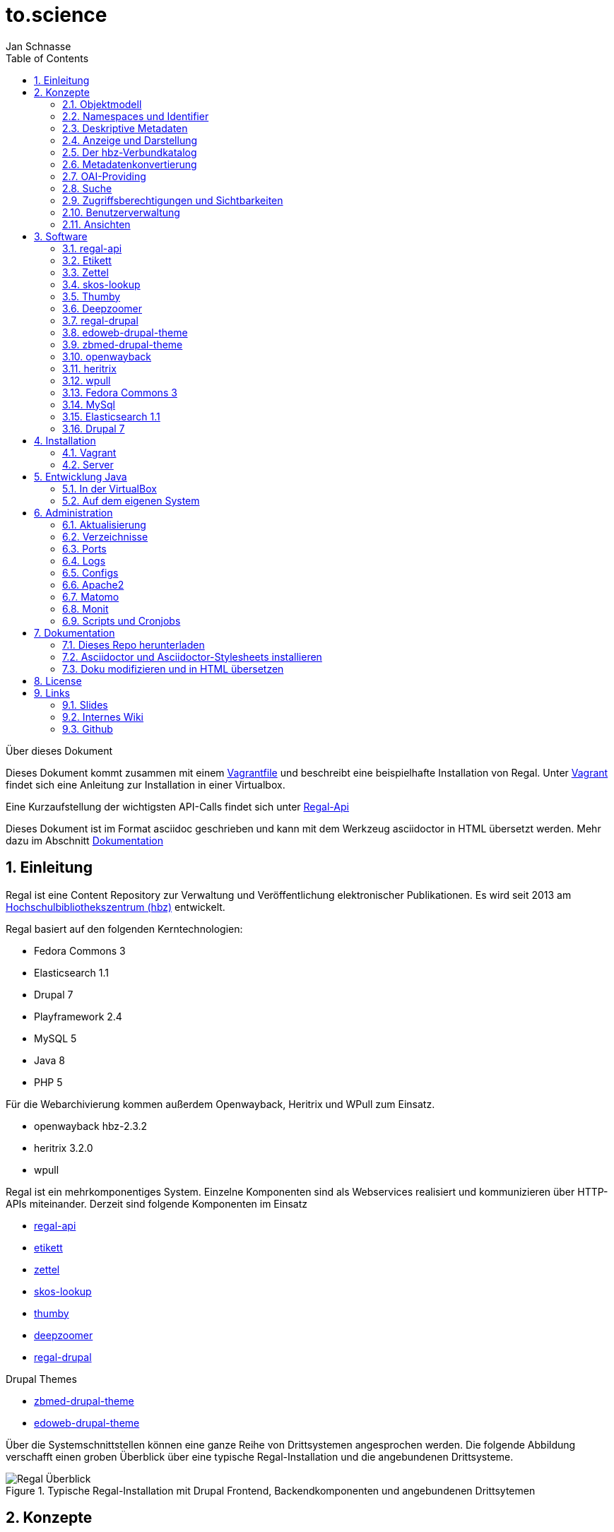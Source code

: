 to.science
==========
Jan Schnasse
:Author Initials: JS
:toc: left
:icons:
:numbered:
:website:

Über dieses Dokument
***********************************

Dieses Dokument kommt zusammen mit einem https://github.com/hbz/to.science/tree/master/vagrant/ubuntu-14.04[Vagrantfile] und beschreibt eine beispielhafte Installation von Regal. Unter <<_vagrant>> findet sich eine Anleitung zur Installation in einer Virtualbox. 

Eine Kurzaufstellung der wichtigsten API-Calls findet sich unter link:./api.html[Regal-Api]

Dieses Dokument ist im Format asciidoc geschrieben und kann mit dem Werkzeug asciidoctor in HTML übersetzt werden. Mehr dazu im Abschnitt <<_dokumentation>>

***********************************

Einleitung
----------
Regal ist eine Content Repository zur Verwaltung und Veröffentlichung elektronischer Publikationen. Es wird seit 2013 am https://hbz-nrw.de[Hochschulbibliothekszentrum (hbz)] entwickelt. 

Regal basiert auf den folgenden Kerntechnologien:

- Fedora Commons 3
- Elasticsearch 1.1
- Drupal 7
- Playframework 2.4
- MySQL 5
- Java 8
- PHP 5 

Für die Webarchivierung kommen außerdem Openwayback, Heritrix und WPull zum Einsatz. 

- openwayback hbz-2.3.2
- heritrix 3.2.0
- wpull

Regal ist ein mehrkomponentiges System. Einzelne Komponenten sind als Webservices realisiert und kommunizieren über HTTP-APIs miteinander. Derzeit sind folgende Komponenten im Einsatz

- https://github.com/edoweb/regal-api[regal-api]
- https://github.com/hbz/etikett[etikett]
- https://github.com/hbz/zettel[zettel]
- https://github.com/hbz/skos-lookup[skos-lookup]
- https://github.com/hbz/thumby[thumby]
- https://github.com/hbz/DeepZoomService/[deepzoomer]
- https://github.com/edoweb/regal-drupal[regal-drupal]

Drupal Themes

- https://github.com/edoweb/zbmed-drupal-theme[zbmed-drupal-theme]
- https://github.com/edoweb/edoweb-drupal-theme[edoweb-drupal-theme]



Über die Systemschnittstellen können eine ganze Reihe von Drittsystemen angesprochen werden. Die folgende Abbildung verschafft einen groben Überblick über eine typische Regal-Installation und die angebundenen Drittsysteme.

.Typische Regal-Installation mit Drupal Frontend, Backendkomponenten und angebundenen Drittsytemen
image::./resources/images/regal-arch-4.jpeg[Regal Überblick]

Konzepte
--------

Objektmodell
~~~~~~~~~~~~
Regal realisiert ein einheitliches Objektmodell in dem sich eine Vielzahl von Publikationstypen speichern lassen. Die Speicherschicht wird über <<_fedora_commons_3>> realisiert.

Eine einzelne Publikation besteht i.d.R. aus mehreren <<_fedora_commons_3>>-Objekten, die in einer hierarchischen Beziehung zueinander stehen. 

.Fedora Object
[options="header,autowidth"]
|===================================================================
|Datenstrom|Pflicht|Beschreibung
|DC | Ja | Von Fedora vorgeschrieben. Wird für die fedorainterne Suche verwendet
|RELS-EXT | Ja | Von Fedora vorgeschrieben. Wird für viele Sachen verwendet - (1) Hierarchien - (2) Steuerung  der Sichtbarkeiten - (2) OAI-Providing
|data | Nein | Die eigentlichen Daten der Publikation. Oft ein PDF.
|metadata oder metadata2 | Nein | Bibliografische Metadaten. Metadata2 wurde mit dem Umstieg auf die Lobid-API v2 eingeführt.
|objectTimestamp | Nein | Eine Datei mit einem Zeitstempel. Der Zeitstempel wird bei bestimmten Aktionen gesetzt.
| seq | Nein | Eine Hilfsdatei mit einem JSON-Array. Das Array zeigt an, in welcher Reihenfolge Kindobjekte anzuzeigen sind. Dieses Hilfskonstrukt existiert, da in der RELS-EXT keine RDF-Listen abgelegt werden können.
| conf | Nein | Websites und Webschnitte speichern in einem conf-Datenstrom alle Parameter mit denen die zugehörige Webseite geharvested wurde.
|===================================================================

Die Metadaten werden als ASCII-Kodierte N-Triple abgelegt. Da alle Fedora-Daten als Dateien im Dateisystem abgelegt werden, ist diese Veriante besonders robust gegen Speicherfehler. N-Triple ist ein Format, dass sich Zeilenweise lesen lässt. ASCII ist die einfachste Form der Textkodierung.

Die Daten werden als "managed"-Datastream in den Objektspeicher der Fedora abgelegt. Eine Ausnahme bilden Webseiten. Die als WARC gespeicherten Inhalte werden "unmanaged" lediglich verlinkt. Im Fedora Objektspeicher wird nur eine Datei mit der ensprechenden Referenz abgelegt.

Namespaces und Identifier
~~~~~~~~~~~~~~~~~~~~~~~~~

Jede Regal-Installation arbeitet auf einem festgelegten Namespace. Wenn über die <<_regal_api_2>> Objekte angelegt werden, finden sich diese immer in dem entsprechenden Namespace wieder. Hinter dem Namespace findet sich, abgetrennt mit einem Dopplepunkt eine hochlaufende Zahl, die i.d.R. über <<_fedora_commons_3>> bezogen wird.

Der so zusammengesetzte Identifier kommt in allen Systemkomponenten zum Einsatz.

.Beispiel Regal Identifier
[options="header,autowidth"]
|===================================================================
|ID|Komponente|URL
|regal:1|drupal | http://localhost/resource/regal:1
|regal:1|regal-api|http://api.localhost/resource/regal:1
|regal:1|fedora | http://localhost:8080/fedora/objects/regal:1
|regal:1|elasticsearch | http://localhost:9200/regal/_all/regal:1
|===================================================================

Deskriptive Metadaten
~~~~~~~~~~~~~~~~~~~~~

Regal unterstützt eine große Anzahl von Metadatenfeldern zur Beschreibung von bibliografischen Ressourcen. Jedes in Regal verspeicherte Objekt kann mit Hilfe von RDF-Metadaten beschrieben werden. Das System verspeichert grundsätzlich alle Metadaten, solange Sie im richtigen Format an die Schnittstelle gespielt werden.

Darüber hinaus können über bestimmte Angaben, bestimmte weitergehende Funktionen angesteuert werden. Dies betrifft u.A.:

- Anzeige und Darstellung
- Metadatenkonvertierungen
- OAI-Providing
- Suche

Alle bekannten Metadateneinträge werden in der Komponente <<_etikett>> verwaltet. In <<_etikett>> kann konfiguriert werden, welche URIs aus den RDF-Daten in das JSON-LD-Format von <<_regal_api_2>> überführt werden. Außerdem kann die Reihenfolge der Darstellung, und das Label zur Anzeige gesetzt werden. 


.Etikett-Eintrag für dc:title
[options="header,autowidth"]
|===================================================================
|Label|Pictogram|Name (json)|URI|Type|Container|Comment
|Titel| keine Angabe  | title | http://purl.org/dc/terms/title | String | keine Angabe | keine Angabe
|===================================================================

.Etikett-Eintrag als Json
....
"title":{
	"@id"="http://purl.org/dc/terms/title",
	"label"="Titel"
}
....

Die etikett Datenbank wird beim Neustart jeder <<_regal_api_2>>-Instanz eingelesen. Außerdem wird die HTTP-Schnittstelle von Etikett immer wieder angesprochen um zur Anzeige geeignete Labels in das System zu holen und anstatt der rohen URIs einzublenden. Das <<_regal_api_2>>-Modul läuft dabei auch ohne den Etikett-Services, allerdings nur mit eingeschränkter Funktionalität; beispielsweise fallen Anzeigen von verlinkten Ressourcen (und das ist in Regal fast alles) weniger schön aus.

Wie kommen bibliografische Metadaten ins System?
^^^^^^^^^^^^^^^^^^^^^^^^^^^^^^^^^^^^^^^^^^^^^^^^

In Regal können bibliografische Metadaten aus dem hbz-Verbundkatalog an Ressourcen "angelinkt" werden. Dies erfolgt über Angabe der ID des entsprechenden Titelsatzes (z.b. HT017766754). Mit Hilfe dieser ID kann Regal einen Titelimport durchführen. Dabei wird auf die Schnittstellen der https://lobid.org[Lobid-API] zugegriffen. 

Regal bietet außerdem die Möglichkeit, Metadaten über Erfassungsmasken zu erzeugen und zu speichern. Dies erfolgt mit Hilfe des Moduls <<_zettel>>. <<_zettel>> ist ein Webservice, der verschiedene HTML-Formulare bereitstellt. Die Formulare können RDF-Metadaten einlesen und ausgeben. Zettel-Formulare werden über Javascript mit Hilfe eines IFrame in die eigentliche Anwendung angebunden. Über Zettel werden Konzepte aus dem Bereich Linked Data umgesetzt. So können Feldinhalte über entsprechende Eingabeelemente in Drittsystemen recherchiert und verlinkt werden. Die Darstellung von Links erfolgt in Zettel mit Hilfe von <<_etikett>>. Umfangreichere Notationssysteme wie Agrovoc oder DDC werden über einen eigenen Index aus dem Modul <<_skos_lookup>> eingebunden. Zettel unterstützt zur Zeit folgende Linked-Data-Quellen:

- https://lobid.org/gnd[Lobid (GND)]
- https://lobid.org/resources[Lobid (Ressource)]
- http://aims.fao.org/vest-registry/vocabularies/agrovoc[Agrovoc]
- https://www.oclc.org/en/dewey.html[DDC]
- https://www.crossref.org/services/funder-registry/[CrossRef (Funder Registry)]
- https://orcid.org/[Orcid]
- https://www.geonames.org/[Geonames]
- https://www.openstreetmap.org[Open Street Maps Koordinaten]

Anzeige und Darstellung
~~~~~~~~~~~~~~~~~~~~~~~

Über die Schnittstellen der <<_regal_api_2>> können unterschiedliche Darstellungen einer Publikation bezogen werden. Über https://de.wikipedia.org/wiki/Content_Negotiation[Content Negotiation] können Darstellungen per HTTP-Header angefragt werden. Um unterschiedliche Darstellungen im Browser anzeigen zu lassen, kann außerden, über das Setzen von entsprechenden Endungen, auf unterschiedliche Representationen eine Resource zugegriffen werden.

.Auswahl von Pfaden zu unterschiedlichen Representationen einer Ressource
....
/resource/regal:1
/resource/regal:1.json
/resource/regal:1.rdf
/resource/regal:1.epicur
/resource/regal:1.mets
....

In der HTML-Darstellung greift <<_regal_api_2>> auf den Hilfsdienst <<_thumby>> zu um darüber Thumbnail-Darstellungen von PDFs oder Bilder zu kreieren. Bei großen Bildern wird außerdem der <<_deepzoomer>> angelinkt, der eine Darstellung von hochauflösenden Bildern über das Tool https://openseadragon.github.io/[OpenSeadragon] erlaubt. Video- und Audio-Dateien werden über die entsprechenden HTML5 Elemente gerendert.

Der hbz-Verbundkatalog
~~~~~~~~~~~~~~~~~~~~~~

Metadaten, die über den Verbundkatalog importiert wurden, können über einen Cronjob regelmäßig aktualisiert werden. Außerdem können diese Daten über OAI-PMH an den Verbundkatalog zurückgeliefert werden, so dass dieser, Links auf die Volltexte erhält.

Metadatenkonvertierung
~~~~~~~~~~~~~~~~~~~~~~

Für die Metadatenkonvertierung gibt es kein festes Vorgehensmodell oder Werkzeug. I.d.R. gibt es für jede Representation eine oder eine Reihe von Javaklassen, die für eine On-the-fly-Konvertierung sorgen. Die HTML-Darstellung basiert grundlegend auf denselben Daten, die auch im https://www.elastic.co/guide/index.html[Elasticsearch]-Index liegen und ist im wesentlichen eine JSON-LD-Darstellung, die mit Hilfe der in <<_etikett>> hinterlegten Konfiguration aus den bibliografischen Metadaten gewonnen wurde.

OAI-Providing
~~~~~~~~~~~~~

Öffentlich zugängliche Publikationen sind auch über die OAI-Schnittstelle verfügbar. Dabei wird jede Publikation einer Reihe von OAI-Sets zugeordnet und in unterschiedlichen Formaten angeboten.

.OAI Set
[options="header,autowidth"]
|===================================================================
|Set|Kriterium
|ddc:* | Wenn ein dc:subject mit dem String "http://dewey.info/class/" beginnt, wird ein Set mit der entsprechenden DDC-Nummer gebildet und die Publikation wird zugeordnet
|contentType | Der "contentType" weist darauf hin, in welcher Weise die Publikation in Regal. Abgelegt ist.
|open_access | All Publikationen, die als Sichtbarkeit "public" haben
|urn-set-1 | Publikationen mit einer URN, die mit urn:nbn:de:hbz:929:01 beginnt
|urn-set-2 | Publikationen mit einer URN, die mit urn:nbn:de:hbz:929:02 beginnt
|epicur | Publikationen, die in einem URN-Set sind
|aleph | Publikationen , die mit einer Aleph-Id verknüpft sind
|edoweb01 |  spezielles, pro <<_regal_api_2>>-Instanz konfigurierbares Set für alle Publikationen, die im aleph-Set sind
|ellinet01 |  spezielles, pro <<_regal_api_2>>-Instanz konfigurierbares Set für alle Publikationen, die im aleph-Set sind
|===================================================================


.OAI Metadatenformat 
[options="header,autowidth"]
|===================================================================
|Format|Kriterium
|oai_dc| Alle öffentlich sichtbaren Objekte, die als bestimmte ContentTypes angelegt wurden.
|epicur| Alle Objekte, die eine URN haben
|aleph| Alle Objekte, die einen persistenten Identifier haben
|mets| Wie oai_dc
|rdf| Wie oai_dc
|wgl| Format für LeibnizOpen. Alle Objekte die über das Feld "collectionOne" einer Institution zugeordnet wurden und über den ContentType "article" eingeliefert wurden.
|===================================================================

Suche
~~~~~

Der Elasticsearch-Index wird mit Hilfe einer JSON-LD Konvertierung befüllt. Die Konvertierung basiert im wesentlichen auf den bibliografischen Metadaten der einzelnen Ressourcen und wir mit Hilfe der in <<_etikett>> hinterlegten Konfiguration erzeugt.

Zugriffsberechtigungen und Sichtbarkeiten
~~~~~~~~~~~~~~~~~~~~~~~~~~~~~~~~~~~~~~~~~
Regal setzt ein rollenbasiertes Konzept zur Steuerung von Zugriffsberechtigungen um. Eine besondere Bedeutung kommt dem lesenden Zugriff auf Ressourcen zu. Einzelne Ressourcen können in ihrer Sichtbarkeit so eingeschränkt werden, dass nur mit den Rechten einer bestimmten Rolle lesend zugegriffen werden kann. Dabei kann der Zugriff auf Metadaten und Daten separat gesteuert werden. 

.Screenshot zur Verdeutlichung von Sichtbarkeiten in Regal
image::./resources/images/accessControl.png[Regal Zugriffsrechte]


Die Konfiguration hat Auswirkungen auf die Sichtbarkeit einer Publikation in den unterschiedlichen Systemteilen. Die folgende Tabelle veranschaulicht den derzeitigen Stand der Implementierung.

Sichtbarkeiten, Operationen, Rollen
^^^^^^^^^^^^^^^^^^^^^^^^^^^^^^^^^^^
.**Schreibender** Zugriff auf Daten und Metadaten
|===================================================================
|Rolle | Art der Aktion
|ADMIN | Darf alle Aktionen durchführen. Auch Bulk-Aktionen und "Purges"
|EDITOR | Darf Objekte anlegen, löschen, Sichtbarkeiten ändern, etc.
|===================================================================

.**Lesender** Zugriff auf Metadaten
[options="header,autowidth"]
|===================================================================
|Sichtbarkeit|Rolle
|public | GUEST,READER,SUBSCRIBER,REMOTE,ADMIN,EDITOR
|private| ADMIN,EDITOR
|===================================================================

.**Lesender** Zugriff auf Daten
[options="header,autowidth"]
|===================================================================
|Sichtbarkeit|Rolle
|public | GUEST,READER,SUBSCRIBER,REMOTE,ADMIN,EDITOR
|restricted| READER,SUBSCRIBER,REMOTE,ADMIN,EDITOR
|remote|READER,SUBSCRIBER,REMOTE,ADMIN,EDITOR
|single|SUBSCRIBER,ADMIN,EDITOR
|private| ADMIN,EDITOR
|===================================================================

Benutzerverwaltung
~~~~~~~~~~~~~~~~~~
Die Benutzerverwaltung von Regal findet innerhalb von Drupal statt. Zwar können auch in der <<_regal_api_2>> Benutzer angelegt werden, jedoch ist die Implementierung in diesem Bereich erst rudimentär.

Drupal
^^^^^^
Benutzer in Drupal können über das Modul <<_regal_drupal>> unterschiedlichen Rollen zugewiesen werden. Die Authorisierung erfolgt passwortbasiert. Alle Drupal-Benutzer greifen über einen vorkonfigurierten Accessor auf die <<_regal_api_2>> zu. Alle Zugriffe erfolgen verschlüsselt unter Angabe eines Passwortes. Die Rolle mit deren Berechtigungen zugegriffen wird, wird dabei in <<_regal_drupal>> gesetzt. Die Drupal-BenutzerId wird als Metadatum in Form eines proprietären HTTP-Headers mit an <<_regal_api_2>> geliefert.

Regal-Api
^^^^^^^^^
Auch in regal-api können Api-Benutzer angelegt werden. Zur Benutzerverwaltung wird eine MySQL-Datenbank eingesetzt, in der die Passworte der Nutzer abgelegt sind.

Ansichten
~~~~~~~~~

Um Daten, die in <<_regal_api_2>> abgelegt wurden zur Anzeige zu bringen sind i.d.R. mehrere Schritte nötig. Die genaue Vorgehensweise ist davon abhängig, wo die Daten abgelegt werden (in welchem Fedora Datenstrom). Grundsätzlich basiert die HTML-Darstellung auf den Daten, die unter dem Format `.json2` einer Ressource abrufbar sind und einen Eintrag in context.json haben.

 **Daten zur Ansicht bringen**

1. Eintrag des zugehörigen RDF-Properties in die entsprechende <<_etikett>>-Instanz, bzw. in die `/conf/labels.json`. Der Eintrag muss einen Namen, ein Label und einen Datentyp haben. <<_regal_api_2>> neu starten, bzw mit `POST /context.json` das neu Laden der Contexteinträge erzwingen.
2. Dies müsste reichen, um eine Standardanzeige in der HTML-Ausgabe zu erreichen
3. Wenn die Daten nicht erscheinen, sollte man überprüfen, ob sie unter dem Format `.json2` erscheinen. Wenn nicht, stellt sich die Frage, wo die Daten abgelegt werden. Komplett werden nur die Daten aus dem Fedora Datenstrom /metadata2 prozessiert. Befindet sich das Datum in z.B. im /RELS-EXT Datenstrom so muss es zunächst manuell unter `helper.JsonMapper#getLd2()` in das JSON-Objekt eingefügt werden.
4. Einige Felder werden auch ausgeblendet. Dies geschieht in <<_regal_api_2>> unter `/public/stylesheets/main.css` und in Drupal innerhalb der entsprechenden themes.
5. Um spezielle Anzeigen zu realisieren muss schließlich im HTML-Template angefasst werden, unter `/app/views/tags/resourceView.scala.html` .

Insgesamt läuft es also so: Alles was in <<_etikett>> konfiguriert ist, wird auch ins JSON und damit ins HTML und in den Suchindex übernommen. Dinge, die im HTML nicht benötigt werden, werden über CSS wieder ausgeblendet.



Software
--------

Die technische Dokumentation der HTTP-Schnittstelle findet sich unter link:./api.html[API Doku]


Nachfolgend sei eine Innenansicht der einzelnen Module aufgestellt. Die Integration der Module erfolgt i.d.R. über HTTPs. Die Module werden über entsprechende Einträge in der Apache-Konfiguration sichtbar gemacht. Es handelt sich also um eine Webservice-Architektur, in der alle Webservices über einen Apache-Webserver und entsprechende Einträge in ihren Konfigurationsdateien miteinander verbunden werden.

.Regal Abhängigkeiten
image::./resources/images/regal-dependencies.jpeg[Regal Abhängigkeiten]


regal-api 
~~~~~~~~~~

.Überblick
[options="autowidth"]
|===================================================================
|Source|https://github.com/edoweb/regal-api[regal-api]
|Technik|https://www.playframework.com/documentation/2.4.x/JavaHome[Play 2.4.2]
|Ports| 9000 / 9100
|Verzeichnis | /opt/regal/apps/regal , /opr/regal/src/regal
|HTTP Pfad | /
|===================================================================

Mit regal-api werden alle grundlegenden Funktionen von Regal bereitgestellt. Dies umfasst:

- HTTP Schnittstelle
- Sichtbarkeiten, Zugriffskontrolle, Rollen
- Speicherung, Datenhaltung
- Konvertierungen
- Ansichten
- Suche
- Webarchivierung

Der Webservice ist auf Basis von https://www.playframework.com/documentation/2.4.x/JavaHome[Play 2.4.2] realisiert und bietet eine reichhaltig HTTP-API zur Verwaltung von elektronischen Publikationen an. Die <<_regal_api_2>> operiert auf <<_fedora_commons_3>>, <<_mysql>> und <<_elasticsearch_1_1>>. Über die API werden auch Funktionalitäten von <<_etikett>>, <<_thumby>>, <<_zettel>> und <<_deepzoomer>> angesprochen. Für die Webarchivierung werden <<_heritrix>>, <<_wpull>> und <<_openwayback>> angebunden.

Konfiguration
^^^^^^^^^^^^

.Dateien im /conf Verzeichnis
[options="header,autowidth"]
|===================================================================
|Datei | Beschreibung
|**aggregations.conf**	| Diese Datei wird verwendet um die Schnittstelle `/browse` zu konfigurieren. Die Einträg im Object "aggs" können direkt über die `/browse` Schnittstelle angesprochen werden. Mit Hilfe des Elasticsearch-Indexes wird dann eine entsprechende Antwort generiert. Beispiel: `/browse/rdftype` liefert eine Liste mit allen Publikationstypen, die im Index vorhanden sind.
|**application.conf.tmpl**	| Eine template Datei für die Hauptkonfiguration von <<_regal_api_2>>. Diese Datei sollte zur lokalen Verwendung einmal nach application.conf kopiert werden. In der Datei sind alle Passwörter auf 'admin' gesetzt.
|crawler-beans.cxml	| Die Datei wird verwendet, wenn im Webarchivierungsmodul eine neue Konfiguration für eine Webseite angelegt wird.
|ehcache.xml	| die Konfiguration der Ehcache Komponente
|fedora-users.xml	| deprecated - Zur Löschung vorgeschlagen
|hbz_edoweb_url.txt	| deprecated - Zur Löschung vorgeschlagen
|html.html	| deprecated - Zur Löschung vorgeschlagen
|install.properties	| deprecated - Zur Löschung vorgeschlagen
|labels-edoweb.de	| Labels für eine bestimmt Regal-Instanz
|labels-for-proceeding-and-researchData.json	| deprecated - Zur Löschung vorgeschlagen
|labels-lobid.json	| deprecated - Zur Löschung vorgeschlagen
|labels-publisso.de	| Labels für eine bestimmte Regal-Instanz
|**labels.json**	| Eine sinnvolle Startkonfiguration. Die Datei wurde mit <<_etikett>> erzeugt. Beim Start von <<_regal_api_2>> wird zunächst versucht eine ähnliche Konfiguration direkt von einer laufenden <<_etikett>>-Instanz zu holen. Wenn dies nicht klappt, wird auf die labels.json zurückgegriffen.
|list.html	|deprecated - Zur Löschung vorgeschlagen
|logback.developer.xml	| Eine logging Konfiguration. Ich kopiere die immer nach logback.developer.js.xml (in .gitignore) und trage sie  dann in die application.conf ein. Auf diese Weise kann ich an Loglevels herumkonfigurieren ohne das in diese Änderungen in die Versionsverwaltung spielen zu müssen.
|logback.xml	| Konfiguration des Loggers. Diese Datei ist in application.conf eingetragen.
|mabxml-string-template-on-record.xml	| Eine template-Datei zur Generierung von MAB-Ausgaben.
|mail.properties	| Konfiguration zur Versendung von Mails. Standardmäßig schickt die Applikation eine Mail, sobald sie im Production-Mode neu gestartet wurde. Auch der Umzugsservice im Webarchivierungsmodul verschickt Mails.
|nwbib-spatial.ttl	| deprecated - Zur Löschung vorgeschlagen
|nwbib.ttl	|deprecated - Zur Löschung vorgeschlagen
|**public-index-config.json**	| Konfiguration des Elasticsearch-Indexes. Da in dem Index vorallem Metadaten liegen, soll fast nicht tokenisiert werden.
|**routes**	| Hier sind alle HTTP-Pfade übersichtlich aufgeführt.
|scm-info.sh	| Diese Datei kann man unter Linux in die profile-Konfiguration seines Benutzers einbinden. Dann erhält man im Terminal farbige Angabgen zu Git-Branches,etc.
|start-regal.sh	| deprecated - Zur Löschung vorgeschlagen
|tomcat-users.xml	|deprecated - Zur Löschung vorgeschlagen
|unescothes.ttl	|deprecated - Zur Löschung vorgeschlagen
|wglcontributor.csv	|deprecated - Zur Löschung vorgeschlagen
|===================================================================

Die Applikation
^^^^^^^^^^^^^^^

.Das /app Verzeichnis
[options="header,autowidth"]
|===================================================================
|Package | Beschreibung
|default package | Hier befindet sich die Datei Global, die in https://www.playframework.com/documentation/2.4.x/JavaHome[Play 2.4] noch eine große Rolle spielt. In der Datei können zum Beispiel Aktionen vor dem Start der Applikation erfolgen, auch können hier HTTP-Requests mit geloggt werden. Bestimmte Aktionen werden nur im Production-Mode ausgeführt, d.h. nur wenn die Applikation mit `start` gestartet wurde oder über `dist` ein entsprechendes Binary erzeugt wurde.
|actions | Hier sind Funktionen versammelt, die meist unmittelbar aus den Controller-Klassen aufgerufen werden.
|archive.fedora| Ein Reihe von Dateien, über die Zugriffe auf <<_fedora_commons_3>> organisiert werden. Hier finden sich auch einige Hilfsklassen (`Utils`). Das FedoraInterface zeigt an, welche Aktionen auf der Fedora ausgeführt werden. Der Code in diesem Paket gehört mit zu dem ältesten Code im gesamten Regal-Projekt. 
|archive.search| Zugriff auf die Elasticsearch
|authenticate| Regal verwendet Basic-Auth zur Authentifizierung. Um die entsprechenden Aufrufe in den Controllern zu Schützen wird eine Annotation `@BasicAuth` verwendet. Diese findet sich hier. Die Annotation selbst bewirkt, dass jeder Controller-Aufruf durch die Methode `basicAuth` der Klasse `BasicAuthAction.java` läuft. Ziel dieser Prozedur ist es, dem aktuellen Zugriff die Berechtigungen einer bestimmten Rolle zuzuordnen.
|controllers| Der Code, der in diesen Klassen organisiert ist, wird bei den entsprechenden HTTP-Aufrufen ausgeführt. In der `/conf/routes` Datei kann man sehen, welcher HTTP-Aufruf, welchen Methoden-Aufruf zur Folge hat. Die Controller-Klassen sind i.d.R. von der Klasse MyController  abgeleitet, die Hilfsfunktionen bereitstellt, aber auch Funktionen zur Überprüfung von Zugriffsrechten. Die Überprüfung von Zugriffsrechten erfolgt durch eingebettet Calls und wird über die internen Klassen von MyController realisiert. Beispiel:
Die Funktion `listNodes` in der Klasse `controllers.Resource` ruft ihre Prozeduren eingebettet in eine Funktion der Klasse `ListAction` auf. Die Klasse `ListAction` ist in `MyController` implementiert und überprüft, ob der Aufruf mit der nötigen Berechtigung erfolgte. Vgl. <<_zugriffsberechtigungen_und_sichtbarkeiten>>
|converter.mab| Diese Datei realisiert das OAI-Providing von MAB-Daten. Ursprünglich war geplant, wesentlich umfangreichere MAB-Datensätze an den Verbundkatalog zu liefern. Daher wird hier mit einer eigenen Template-Engine gearbeitet, etc. Ein lustiges Produkt in diesem Kontext ist auch die Klasse `models.MabRecord`.
|de.hbz.lobid.helper| Der hier befindliche Code kommt ursprünglich aus einem anderen Paket, wurde dann aber beim Neuaufbau des Lobid 2 Datendienstes gemeinsam mit den Kollegen weiterentwickelt und ist schließlich wieder hier gelandet. Mittlerweile ist die offizielle JSON-LD-Library soweit entwickelt, dass man die Konvertierung auch darüber machen kann. Achja, denn dafür ist der Code: Lobid N-Triples in schönes JSON umzuformen, das dann auch in den Elasticsearch-Index kann.
|helper| Die mit Abstand wichtigste Klasse in diesem Package heißt `JsonMapper`. Hier wird das JSON für Index und Ansichten erzeugt.
|helper.mail| Emails verschicken.
|helper.oai| Einige Klassen zur Regelung des OAI-Providings. Der `OAIDispatcher` analysiert, ob und wie ein `Node` an die OAI-Schnittstelle gelangt. 
|models|Die wichtigste Klasse hier ist `Node` über diese Klasse läuft der Großteil des Datentransportes. 
|views| Templates in der Sprache `Twirl` und einige Java-Hilfsklassen.
|views.mediaViewers| Ein paar Viewer, die über die Hilfsklasse `ViewerInfo` in `tags.resourceView` eingebunden werden können.
|views.oai| Mit `Twirl` XML zu generieren war keine gute Idee.
|views.tags| Hilfstemplates.
|===================================================================

Etikett
~~~~~~~

.Überblick
[options="autowidth"]
|===================================================================
|Source|https://github.com/hbz/etikett[etikett]
|Technik|https://www.playframework.com/documentation/2.2.x/JavaHome[Play Play 2.2.2]
|Ports| 9002 / 9102
|Verzeichnis | /opt/regal/apps/etikett , /opr/regal/src/etikett
|HTTP Pfad | /tools/etikett
|===================================================================

Etikett ist eine einfache Datenbankanwendung, die es erlaubt 

1. Menschenlesbare Labels für URIs abzulegen. Über eine HTTP-Schnittstelle kann dann nach dem Label gefragt werden. 
2. Auch Konfigurationen zur Erzeugung eines JSON-LD Kontextes können abgelegt werden.
3. Die Etikett-Datenbank erweitert sich dynamisch. Wird in einem authentifizierten Zugriff nach einer noch nicht bekannten URI gefragt, so versucht die Applikation ein Label für die URI zu finden.

In Etikett sind verschiedene Lookups realisiert, die dynamisch Labels für URIs finden können. Beispiele:

- Crossref
- Geonames
- GND
- Openstreetmap
- Orcid
- RDF, Skos, etc.

Fragt man Etikett nach einem Label, so antwortet Etikett mit dem Ergebnis des Lookups. Wenn Etikett nicht in der Lage ist, ein Label zu finden, wird die URI, mit angefragt wurde, zurückgegeben.

Etikett kann auch als Cache verwendet werden. So werden authentifizierte Anfragen in einer Datenbank persistiert. Erneute Anfragen werden dann aus der Datenbank beantwortet, ein erneuter Lookup wird eingespart. Einmal persistierte Labels werden nicht invalidiert. Die Invalidierung kann von außerhalb über authentifizierte HTTP-Zugriffe realisiert werden, stellt aber insgesamt noch ein Desiderat dar.

Etikett kann auch mit Labels vorkonfiguriert werden. Dabei können zusätzliche Informationen zu jeder URIs mit abgelegt werden. Folgende Informationen können in etikett abgelegt werden:

- URI
- Label
- Weight - Zur Definition von Anzeigereihenfolgen.
- Pictogram Iconfont-ID - Kann anstatt oder zusätzlich zum Label angezeigt werden.
- ReferenceType - JSON-LD Typ
- Container - JSON-LD Container
- Beschreibung - Kommentar als Markdown


.Etikett Oberfläche
image::./resources/images/etikett-screen.png[Etikett Oberfläche]
:figure-caption: Logo

Mit Hilfe dieser Angaben kann Etikett auch einen "JSON-LD Context" bereitstellen. Insgesamt wird über Etikett eine Art "Application Profile" realisiert. Das Profil gibt Auskunft, welche Metadatenfelder (definiert als URIs) in welcher Weise (Typ, Container) Verwendung finden und wie sie angezeigt werden sollen (Label, Weight, Pictogram).

Im Regal-Kontext wird <<_etikett>> an vielen Stellen verwendet. 

- Zur Wandlung von RDF nach JSON-LD
- Zur Anreicherung von RDF Importen
- Zur menschenlesbaren Darstellung von RDF
- Zur Konfiguration von Labels, Anzeigereihenfolgen und Pictogrammen
- Als Cache

Konfiguration
^^^^^^^^^^^^^

.Dateien im /conf Verzeichnis
[options="header,autowidth"]
|===================================================================
|Datei | Beschreibung
|**evolutions** | Dieses Verzeichnis enthält SQL-Skripte, die bei Änderungen des Datenbankschemas automatisch über EBean angelegt werden. Beim nächsten Deployment einer neuen Etikett-Version werden die Skripte automatische angewendet. Die Skripte enthalten immer einen mit "Up" markierten Part, und einen mit "Down" markierten Part (für rollbacks).
|**application.conf**| Hier kann ein Benutzer eingestellt werden. Alle Klassen im Verzeichnis `models.*` erhalten eine SQL-Tabelle. 
| ddc.turtle | Eine DDC Datei. Die Datei bietet Labels für DDC-URIs an.
| labels.json | Eine Labels-Datei, die zur initialen Befüllung verwendet werden kann.
| regal.turtle | Eine Labels-Datei, die zur initialen Befüllung verwendet werden kann.
| **routes** | Alle HTTP-Schnittstellen übersichtlich in einer Datei
| rpb.turtle | Eine Labels-Datei, die zur initialen Befüllung verwendet werden kann.
|rpb2.turtle |Eine Labels-Datei, die zur initialen Befüllung verwendet werden kann.
|===================================================================

Die Applikation
^^^^^^^^^^^^^^^

.Das /app Verzeichnis
[options="header,autowidth"]
|===================================================================
|Package | Beschreibung
|default | In `Global` werden die Requests mit geloggt.
|controllers| In `Application` werden alle HTTP-Operationen implementiert. Unterstützt wird BasicAuth.
|helper| Verschiedene Klassen, die eine URI verfolgen und versuchen ein Label aus den zurückgelieferten Daten zu kreieren.
|models| Das Model `Etikett` ist persistierbar.
|views| Die meisten HTTP-Operationen lassen sich auch über eine Weboberfläche im Browser aufrufen.
|===================================================================

 
Zettel
~~~~~~

.Überblick
[options="autowidth"]
|===================================================================
|Source|https://github.com/hbz/zettel[zettel]
|Technik|https://www.playframework.com/documentation/2.5.x/JavaHome[Play Play 2.5.4]
|Ports| 9003 / 9103
|Verzeichnis | /opt/regal/apps/zettel, /opr/regal/src/zettel
|HTTP Pfad | /tools/zettel
|===================================================================

Zettel ist ein Webservice zur Bereitstellung von Webformularen. Die Webformulare können über ein HTTP-GET geladen werden. Sollen existierende Daten in ein Formular geladen werden, so können diese Daten (1) als Form-encoded, (2) als JSON, oder (3) als RDF-XML über ein `HTTP POST` in das Formular geladen werden. Gleichzeitig kann spezifiziert werden, in welchem Format das Formular Daten zurückliefern soll.

.Zettel Oberfläche
image::./resources/images/zettel-screen.png[Zettel Oberfläche]
:figure-caption: Logo

Zettel verfügt über keine eigene Speicherschicht. Daten die über ein Formular erzeugt wurden, werden in der HTTP-Response zurückgeliefert. Zur Integration von Zettel in andere Applikationen wurde ein Kommunikationspattern entwickelt, das auf Javascript beruht. Das Zettel-Formular wird hierzu in einem IFrame in die Applikation eingebunden. Die Applikation muss außerdem ein Javascript einbinden, das auf bestimmte Nachrichten aus dem IFrame lauscht. Bei bestimmte Aktionen sendet das Zettel-Formular dann Nachrichten an die Applikation und erlaubt dieser darauf zu reagieren. Um Daten von Zettel in die Applikation zu bekommen, werden diese im HTML-DOM gespeichert und können von dort durch die Applikation entgegengenommen werden.

.Zettel Datenfluss
image::./resources/images/zettel-flos.png[Zettel Datenfluss]
:figure-caption: Logo

Konfiguration
^^^^^^^^^^^^^

.Dateien im /conf Verzeichnis
[options="header,autowidth"]
|===================================================================
|Datei | Beschreibung
|**application.conf**| Die Datei enthält einen Eintrag zur Konfiguration von <<_etikett>>. Über einen weiteren Eintrag können "Hilfetexte" angelinkt werden. Die Hilfetexte müssen in einer statischen HTML abgelegt sein. Am Ende der Datei werden einige Limits deutlich über den Standard erhöht, damit die großen RDF-Posts auch funktionieren.
|**collectionOne.csv**| Die Datei regelt den Inhalt eines Combo-Box widgets mit id collectionOne.
|**ddc.csv**|Die Datei regelt den Inhalt eines Combo-Box widgets mit id ddc.
|labels.json|Ein paar labels, falls keine Instanz von <<_etikett>> erreichbar ist.
|logback.xml| Logger Konfiguration.
|**professionalGroup.csv**|Die Datei regelt den Inhalt eines Combo-Box widgets mit id professionalGroup.
|routes| Alle HTTP-Pfade übersichtlich in einer Datei
|===================================================================

Die Applikation
^^^^^^^^^^^^^^^

.Das /app Verzeichnis
[options="header,autowidth"]
|===================================================================
|Package | Beschreibung
|controllers | Es gibt nur einen Controller. Hier ist sowohl die Basisfunktionalität implementiert, als auch die Autocompletion-Endpunkte für die unterschiedlichen Widgets. Die Schnittstelle zu Abhandlung von Formulardaten ist recht generisch gehalten. Über eine ID wird das entsprechende Formular aus dem services.ZettelRegister geholt und das zugehörige Formular wird gerendert. Die Formular erhalten dabei unterschiedliche Templates (z.B. `views.Article`) und unterschiedliche Modelklassen (z.B. models.Article).
|models | Das Model "Article" heißt aus historischen Gründen so. Tatsächlich können mittlerweile auch Kongressschriften und Buchkapitel darüber abgebildet werden (vermutlich wird sich der Name nochmal ändern). Das Model "Catalog" dient zum Import von Daten aus dem Aleph-Katalog (über Lobid). Mit ResearchData steht ein prototypisches Model zur Verarbeitung von Daten über Forschungsdaten zur Verfügung. Alle Models basieren auf einem einzigen "fetten" ZettelModel. Das ZettelModel enthält auch Funktionen zur De/Serialisierung in RDF und Json.
|services| Hier werden verschiedene Hilfsklassen versammelt. Die Klasse ZettelFields enthält ein Mapping zur RDF-Deserialisierung. 
|views| Alle HTML-Sichten und die eigentlichen Formulare.
|===================================================================

skos-lookup
~~~~~~~~~~~

.Überblick
[options="autowidth"]
|===================================================================
|Source|https://github.com/hbz/skos-lookup[skos-lookup]
|Technik|https://www.playframework.com/documentation/2.5.x/JavaHome[Play Play 2.5.8]
|Ports| 9004 / 9104
|Verzeichnis | /opt/regal/apps/skos-lookup, /opr/regal/src/skos-lookup
|HTTP Pfad | /tools/skos-lookup
|===================================================================


<<_skos_lookup>> dient zur Unterstützung von <<_zettel>>. Der Webservice startet eine eingebettete Elasticsearch-Instanz und verfügt über eine Schnittstelle um SKOS-Daten in separate Indexe zu importieren und Schnittstellen zur Unterstützung von jQuery-Autocomplete- und Select2-Widgets aufzubauen. Auf diese Weise können auch umfangreichere Thesauri und Notationssysteme in den Formularen von <<_zettel>> fachgerecht angelinkt werden. <<_skos_lookup>> unterstützt auch mehrsprachige Thesauri.

.SKOS-Lookup Beispiel 1
image::./resources/images/skos-lookup-autocomplete.png[Skos-Lookup Beispiel 1]
:figure-caption: Logo

.SKOS-Lookup Beispiel 2
image::./resources/images/example-select2.png[Skos-Lookup Beispiel 2]
:figure-caption: Logo

Konfiguration
^^^^^^^^^^^^^

.Dateien im /conf Verzeichnis
[options="header,autowidth"]
|===================================================================
|Datei | Beschreibung
|**application.conf** | Hier wird der interne Elasticsearch-Index konfiguriert. Auch werden einige Speichereinstellungen erhöht. Damit auch große SKOS-Dateien geladen werden können, sollten auch die Java-Opts erhöht werden.
|logback.xml| Logger Konfiguration
|routes| Alle HTTP-Pfade übersichtlich in einer Datei
|skos-context.json | Ein JSON-LD-Kontext zur Umwandlung von RDF nach JSON. (Origianl von: Jakob Voss)
|skos-setting.json | Settings zur Konfiguration des Elasticsearchindexse. (Original von: Jörg Prante)
|===================================================================

Die Applikation
^^^^^^^^^^^^^^^

.Das /app Verzeichnis
[options="header,autowidth"]
|===================================================================
|Package | Beschreibung
|controllers | Alles in einem Controller. Die API-Methoden liefern HTML und JSON, so dass man sie aus dem Browser, aber auch über andere Tools ansprechen kann.
|elasticsearch| Eine embedded Elasticsearch. Dies hat den Vorteil, dass man eine aktuellere Version nutzen kann, als z.B. die <<_regal_api_2>>.
|services|Hilfsklassen zum Laden der Daten.
|views| Ein Formular um neue Daten in die Applikation zu laden. Und ein Beispielformular zur Demonstration der Nutzung.
|===================================================================


Thumby
~~~~~~
.Überblick
[options="autowidth"]
|===================================================================
|Source|https://github.com/hbz/thumby[thumby]
|Technik|https://www.playframework.com/documentation/2.2.x/JavaHome[Play Play 2.2.2]
|Ports| 9001 / 9101
|Verzeichnis | /opt/regal/apps/thumby, /opr/regal/src/thumby
|HTTP Pfad | /tools/thumby
|===================================================================

<<_thumby>> realisiert einen Thumbnail-Generator. Über ein HTTP-GET wird <<_thumby>> die URL eines PDFs, oder eines Bildes übergeben. Sofern die <<_thumby>> den Server kennt, wird es versuchen ein Thumbnail der zurückgelieferten Daten zu erstellen. Die Daten werden dauerhaft auf der Platte abgelegt und zukünftige Requests, die auf dasselbe Bild verweisen werden direkt aus dem Speicher von <<_thumby>> beantwortet.

Konfiguration
^^^^^^^^^^^^^

.Dateien im /conf Verzeichnis
[options="header,autowidth"]
|===================================================================
|Datei | Beschreibung
|**application.conf** | Hier wird eine Whitelist gesetzt. Thumby verarbeitet nur URLs von den hier angegebenen Quellen. Hier wird auch der Pfad auf der Platte gesetzt, unter dem Thumby thumbnail-Daten ablegt.
|routes| Alle HTTP-Pfade übersichtlich in einer Datei
|===================================================================

Die Applikation
^^^^^^^^^^^^^^^

.Das /app Verzeichnis
[options="header,autowidth"]
|===================================================================
|Package | Beschreibung
|controllers | Der Controller realisiert eine GET-Methode, über die Thumbnails erzeugt und zurückgegeben werden.
|helper| Klassen zur Organisation des Speichers und zur Thumbnailgenerierung.
|views| Es gibt eine Oberfläche mit einem Upload-Formular.
|===================================================================


Deepzoomer
~~~~~~~~~~
.Überblick
[options="autowidth"]
|===================================================================
|Source|https://github.com/hbz/DeepZoomService[DeepZoomService]
|Technik|https://download.oracle.com/otn-pub/jcp/7840-servlet-2.3-spec-oth-JSpec/servlet-2_3-fcs-spec.ps[Servlet 2.3]
|Ports| 9091 / 9191
|Verzeichnis | /opt/regal/tomcat-for-deepzoom/, /opr/regal/src/DeepZoomService
|===================================================================

Der [DeepZoomService] kann als WAR in einem Application-Server deployed werden. Mit dem Deepzoomer können pyramidale Bilder erzeugt, gespeichert und über eine OpenSeadragon-konforme Schnittstelle abgerufen werden. Auf diese Weise kann in Regal eine Viewer-Komponente realisiert werden, die die Anzeige sehr großer, hochaufgelöster Bilder im Webbrowser unterstützt.

Konfiguration
^^^^^^^^^^^^^

.Dateien im /conf Verzeichnis
[options="header,autowidth"]
|===================================================================
|Datei | Beschreibung
|**deepzoomer.cfgf** | Hier werden lokale Verzeichnisse, aber auch die Server-URLs, unter denen der Service öffentlich abrufbar ist, gesetzt.
|===================================================================


regal-drupal
~~~~~~~~~~~~

.Überblick
[options="autowidth"]
|===================================================================
|Source|https://github.com/edoweb/regal-drupal[regal-drupal]
|Technik|https://www.php.net/manual/en/[PHP 5]
|Ports| 80 / 443
|Verzeichnis | /opt/regal/var/drupal/sites/all/modules/
|===================================================================
Ein Drupal 7 Modul über das Funktionalitäten der <<_regal_api_2>> angesprochen werden können. Das Modul bietet Oberflächen zur Konfiguration, zur Suche und zur Verwaltung von Objekthierarchien.


Die Applikation
^^^^^^^^^^^^^^^

.Verzeichnisstruktur
[options="header,autowidth"]
|===================================================================
|Verzeichnis |Beschreibung
|edoweb| Hier ist der Code für die Oberflächen. 
|edoweb-field|Hier werden Felder für unterschiedliche RDF-Properties in der Drupal-Datenbank konfiguriert. Der Code ist größtenteils obsolet, da die Feldlogik nicht mehr benutzt wird.
|edoweb_storage| Hier sind die Zugriffe auf <<_regal_api_2>> und <<_elasticsearch>> zu finden.
|===================================================================

edoweb-drupal-theme
~~~~~~~~~~~~~~~~~~~
.Überblick
[options="autowidth"]
|===================================================================
|Source|https://github.com/edoweb/edoweb-drupal-theme[edoweb-drupal-theme]
|Technik|https://www.php.net/manual/en/[PHP 5]
|Ports| 80 / 443
|Verzeichnis | /opt/regal/var/drupal/sites/all/themes/
|===================================================================

Eine Reihe von Stylsheets, CSS, Icons zur Gestaltung einer Oberfläche für den Server https://edoweb-rlp.de

zbmed-drupal-theme
~~~~~~~~~~~~~~~~~~
.Überblick
[options="autowidth"]
|===================================================================
|Source|https://github.com/edoweb/zbmed-drupal-theme[zbmed-drupal-theme]
|Technik|https://www.php.net/manual/en/[PHP 5]
|Ports| 80 / 443
|Verzeichnis | /opt/regal/var/drupal/sites/all/themes/
|===================================================================

Eine Reihe von Stylsheets, CSS, Icons zur Gestaltung einer Oberfläche für den Server https://repository.publisso.de

openwayback
~~~~~~~~~~~
Repo: https://github.com/iipc/openwayback
Servlet 2.5
.Überblick
[options="autowidth"]
|===================================================================
|Source|https://github.com/iipc/openwayback[openwayback]
|Technik|https://download.oracle.com/otn-pub/jcp/servlet-2.5-mr5-oth-JSpec/servlet-2.5-mr5-spec.pdf[Servlet 2.5]
|Ports| 8091 / 8191
|Verzeichnis | /opt/regal/tomcat-for-openwayback/, /opr/regal/src/openwayback
|===================================================================

**Achtung**: Es gibt einen am hbz entwickelten Branch. Dieser ist nicht auf Github.

Openwayback ist eine Webapplikation die im ROOT Bereich eines Tomcats installiert werden will. Sie kann Verzeichnisse mit WARC-Dateien indexieren und darauf eine Oberfläche zur Recherche und zur Navigation aufbauen.

heritrix
~~~~~~~~~
Heritrix ist ein Werkzeug zur Sammlung von Webseiten. Heritrix startet standalone als Webapplikation und bietet eine Weboberfläche zur Verwaltung von Sammelvorgängen an. Eingesammelte Webseiten werden als WARC-Dateien in einem bestimmten Bereich der Platte abgelegt.


wpull
~~~~~
Wpull ist ein Kommandozeilen-Wermzeug zur Sammlung von Webseiten. Mit WPull können WARC-Dateien erzeugt werden.


Fedora Commons 3
~~~~~~~~~~~~~~~~
Fedora Commons 3 ist ein Repository-Framework. Für Regal wird vorallem die Speicherschicht von Fedora Commons 3 benutzt. Fedora-Commons legt alle Daten im Dateisystem (auch) ab. Mit den Daten aus dem Dateisystem lässt sich eine komplette Fedora-Commons 3 Instanz von grundauf neu aufbauen.


MySql
~~~~~
MySQL wir von Fedora, regal-api und etikett verwendet.


Elasticsearch 1.1
~~~~~~~~~~~~~~~~~

Elasticsearch ist eine Suchmaschine und wird von <<_regal_api_2>> verwendet. Auch <<_regal_drupal>> greift auf den Index zu. 

Drupal 7
~~~~~~~~

Über Drupal 7 

Installation
------------

Vagrant
~~~~~~~

Zur Veranschaulichung dieser Dokumentation wird ein Vagrant-Skript angeboten, mit dem eine Regal-Installation innerhalb eines VirtualBox-Images erzeugt werden kann.

Zur Installation kannst Du folgende Schritte ausführen. Die Kommandos beziehen sich auf die Installation auf einem Ubuntu-System. Für andere Betriebssyteme ist die Installation ähnlich.

Die VirtualBox hat folgendes Setup

- hdd 40GB
- cpu 2core
- ram 4096M 

VirtualBox installieren
^^^^^^^^^^^^^^^^^^^^^^^
....
sudo apt-get install virtualbox
....

Vagrant installieren
^^^^^^^^^^^^^^^^^^^^
....
cd /tmp
wget https://releases.hashicorp.com/vagrant/2.2.3/vagrant_2.2.3_x86_64.deb
sudo dpkg -i vagrant_2.2.3_x86_64.deb
....

Repository herunterladen
^^^^^^^^^^^^^^^^^^^^^^^^
....
git clone https://github.com/jschnasse/Regal
cd Regal/vagrant/ubuntu-14.04
....


Eine JDK8 bereitstellen
^^^^^^^^^^^^^^^^^^^^^^^
Hierfür bitte ein JDK8-Tarball herunterladen und unter dem Namen `java8.tar.gz` in einem Verzeichnis `/bin` unterhalb des Vagrant-Directories bereitstellen.

....
mkdir bin
mv ~/downloads/jdk.... bin/java8.tar.gz
....

Geteiltes Entwicklungsverzeichnis
^^^^^^^^^^^^^^^^^^^^^^^^^^^^^^^^^
....
mkdir ~/regal-dev
....

Vagrant Guest Additions installieren
^^^^^^^^^^^^^^^^^^^^^^^^^^^^^^^^^^^^

....
vagrant plugin install vagrant-vbguest && vagrant reload
....

Vagrant Host anlegen
^^^^^^^^^^^^^^^^^^^^
Damit alle Dienste komfortabel erreichbar sind, muss in die lokale HOSTs Datei ein Eintrag für die Vagrant-Box erfolgen. Im Vagrantfile ist die IP `192.168.50.4` für die Box konfiguriert. Über die `FRONTEND` und `BACKEND` Einträge in der `variables.conf` ist der Servername als `regal.vagrant` definiert. 

....
sudo printf "192.168.50.4 regal.vagrant api.regal.vagrant" >> /etc/hosts
....

Vagrant starten
^^^^^^^^^^^^^^^
....
vagrant up
....

Auf der Maschine einloggen
^^^^^^^^^^^^^^^^^^^^^^^^^^
....
vagrant ssh
....


Server
~~~~~~

Die Installation auf einem Server kann mit Hilfe des mitgelieferten Skriptes https://github.com/jschnasse/Regal/blob/master/vagrant/ubuntu-14.04/regal-install.sh[regal-install.sh] erfolgen. Dazu muss analog zur Vagrant-Installation zunächst das `bin` Verzeichnis mit einem JDK aufgebaut werden. Danach erfolgt die Installation unter `/opt/regal` und mit einem Benutzer `regal` (vgl. `variables.conf`)

Hardware Empfehlung
^^^^^^^^^^^^^^^^^^^

- hdd >500GB
- cpu 8 core
- ram 32 G

Unterschiede zur Vagrant Installation
^^^^^^^^^^^^^^^^^^^^^^^^^^^^^^^^^^^^^

Auf dem Server empfehlen ich den fedora tomcat mit erweiterten Speichereinstellungen zu betreiben. 

Dazu in `/opt/regal/bin/fedora/tomcat/bin` eine `setenv.sh` anlegen und folgende Zeilen hinein kopieren.

....
CATALINA_OPTS=" \
-Xms1536m \
-Xmx1536m \
-XX:NewSize=256m \
-XX:MaxNewSize=256m \
-XX:PermSize=256m \
-XX:MaxPermSize=256m \
-server \
-Djava.awt.headless=true \
-Dorg.apache.jasper.runtime.BodyContentImpl.LIMIT_BUFFER=true"

export CATALINA_OPTS
....

Entwicklung Java
-----------------

In der VirtualBox
~~~~~~~~~~~~~~~~~

Hat man über <<_vagrant>> eine neue VirtualBox erzeugt und alle Konfigurationen wie beschrieben vorgenommen, kann man die VirtualBox zur Entwicklung nutzen. Da im Installationsprozess bereits Eclipse-Projekte der unter `/opt/regal/src` befindlichen Java-Applikationen erzeugt wurden, können die Projekte direkt aus dem "synced folder" unter `~/regal-dev` in eine Eclipse-IDE auf dem Host-System importiert werden.

Damit Änderungen am Code in der VirtualBox direkt sichtbar werden, sollte die Applikation zunächst im Develop-Mode neu gestartet werden. Dazu loggt man sich auf der VirtualBox mit `vagrant ssh` ein und stoppt zunächst den entsprechenden Service, z.B. `sudo service regal-api stop`. Anschließend navigiert man in das Source-Verzeichnis, z.B. `cd /opt/regal/src/regal-api`. Hier startet man die Applikation auf dem korrekten Port (im Zweifel unter `/opt/regal/apps/regal-api/conf/application.conf` nachschauen). Der Start im Develop-Mode erfolgt aus dem Verzeichnis der Applikation, mit z.B. `/opt/regal/bin/activator/bin/activator -Dhttp.port=9100`. Danach kann in die Kosole `run` eingegegeben werden. Die Applikation sollte nun unter dem entsprechenden Port (im Beispiel: 9100) antworten.

*************************
Leider funktioniert das Reloading zwischen Host-System und Guest-VirtualBox nicht richtig. D.h. nach Code-Änderungen im Host, muss auf der Virtualbox zunächst mit `Ctrl+D` und `run` neu gestartet werden, damit die Änderungen sichtbar werden. 
*************************

Auf dem eigenen System
~~~~~~~~~~~~~~~~~~~~~~

Die Javakomponenten können problemlos auch auf einem aktuellen Ubuntusystem entwickelt werden. Leider läuft die PHP/Drupal-Implementierung nicht unter neueren Ubuntusystemen. Für die lokale installation können die entsprechenden Funktionen aus dem `regal-install.sh` ausgeführt werden. Dazu einfach eine Kopie anlegen, entsprechend editieren und ausführen.

....
mkdir regal-install
cp -r path/to/Regal/vagrant/ubuntu-XX/* regal-install
cd regal-install
# Edit system user "vagrant" --> "your user"
editor variables.conf
# put drupal stuff in comments
#
#  #installDrush
#  #installDrupal
#  #installRegalDrupal
#  #installDrupalThemes
#  #configureDrupalLanguages
#  #configureDrupal
#	
editor regal-install.sh
....


Administration
--------------

Aktualisierung
~~~~~~~~~~~~~~

Play-Applikationen
^^^^^^^^^^^^^^^^^^

Die Aktualisierung der Regal-Komponenten erfolgt über Skripte. Die Aktualisierung funktioniert dabei so, dass der Quellcode der zu aktualisierenden Komponente unter `/opt/regal/src` per `git` auf den entsprechenden Branch gestellt wird. Danach wird ein neues Kompilat der Komponente erzeugt. Die aktuelle Konfiguration wird aus `/opt/regal/conf` genommen und es wird unter `/opt/regal/apps` eine neue lauffähige Version abgelegt.

Neue Versionen werden immer parallel zu alten Versionen gestartet und über einen Wechsel der Apachekonfiguration aktiviert. Erst danach wird die alte Version heruntergefahren.

Der komplette Aktualisierungsprozess erfolgt automatisch. Die alte Version bleibt immer auf dem Server liegen, so dass bei Bedarf wieder zurück gewechselt werden kann.

Tomcat-Applikation
^^^^^^^^^^^^^^^^^^

Es wird ein `war`-Container erzeugt und im Tomcat `hot`-deployed.

Drupal-Module
^^^^^^^^^^^^^

Beinhaltet die Aktualisierung ein Datenbankupdate, so wird Drupal erst in den Wartungszustand versetzt (per drush oder über die Oberfläche). Danach wird die aktualisierte Version einfach per Git geholt. Bei Datenbankupdates wird noch ein Drupal-Updateskript ausgeführt.

Speicherschicht
^^^^^^^^^^^^^^^

Aktualisierungen von MySQL, Elasticsearch und Fedora gehen mit einer Downtime einher.


Verzeichnisse
~~~~~~~~~~~~~
.Verzeichnisstruktur
[options="header,autowidth"]
|===================================================================
|Verzeichnis | Beschreibung
| /opt/regal | Außer Apache2, Elasticsearch und MySQL befinden sich alle Regal-Komponenten unter diesem Verzeichnis.
| /opt/regal/apps| Die auf `Play` beruhenden Komponenten:  `etikett  fedora  regal-api  skos-lookup  thumby  zettel`
| /opt/regal/bin| Fremdpakete wie activator, fedora, heritrix, python - weitere tomcats.
| /opt/regal/conf| Die variables.conf und die application.conf wird von verschiedenen Komponenten verwendet.
| /opt/regal/logs| Logfiles der Skripte und Cronjobs
| /opt/regal/src| Alle Eigenentwicklungen oder im Quellcode modifizierten Komponenten.
| /opt/regal/var| drupal und Datenverzeichnisse.
|===================================================================

Ports
~~~~~

.Ports und Komponenten (typische Belegung)
[options="header,autowidth"]
|===================================================================
| Port | Komponente
| 80 /443 | Apache 2 
|8080 | fedora tomcat
|9090 | openwayback tomcat
|9200 | elasticsearch
| 9000/9100| regal-api
| 9001/9101 | thumby
| 9002/9102 | etikett
| 9003/9103 | zettel
| 9004/9104 | skos-lookup
|===================================================================

Logs
~~~~

.Logfiles
[options="header,autowidth"]
|===================================================================
|Komponente | Pfad
|Apache|/var/log/apache2
|Tomcat|/opt/regal/bin/fedora/tomcat/logs
|Fedora|/opt/regal/bin/fedora/server/logs
|Elasticsearch|/var/log/elasticsearch
|regal-api|/opt/regal/apps/regal-api/logs
|drupal|/var/log/apache2 #otherhosts ! und/var/log/apache2/error.log (hier ist auch die Debugausgabe)
|MySql|/var/log/mysql
|monit|/var/log/monit.log
|regal-scripts|/opt/regal/logs
|===================================================================

Configs
~~~~~~~
.Configfiles
[options="header,autowidth"]
|===================================================================
|Komponente | Pfad
|Apache|/etc/apache2/sites-enabled
|Tomcat|/opt/regal/bin/fedora/tomcat/conf
|Fedora|/opt/regal/bin/fedora/server/conf
|Elasticsearch|/etc/elasticsearch
|regal-api|/opt/regal/conf enthält Konfigurationsvorschläge des Installers
|regal-api|/opt/regal/apps/regal-api/conf
|drupal|Konfig kann gut mit dem Tool drush überwacht werden
|Elasticsearch Plugins|/etc/elasticsearch
|oai-pmh|/opt/regal/bin/fedora/tomcat/webapps/dnb-unr/WEB-INF/classes/proai.properties
|monit|/etc/monit 
|===================================================================

Apache2
~~~~~~~

.Frontend Pfade 
[options="header,autowidth"]
|===================================================================
|Komponente |HTTP-Pfad | Lokaler Pfad/Proxy
|Drupal | / | /opt/regal/var/drupal
|Alte Importe von Webarchiven|/webharvests | /data/webharvests 
|Täglich generierte Datei mit Kennziffern| /crawlreports | /opt/regal/crawlreports 
|===================================================================

.API Pfade
[options="header,autowidth"]
|===================================================================
|Komponente| HTTP-Pfad | Lokaler Pfad/Proxy
|Über wget erstellte Webarchive|/wget-data |/opt/regal/var/wget-data
|Über wpull erstellte Webarchive|/wpull-data| /opt/regal/var/wpull-data 
|Über heritrix erstellte Webarchive|/heritrix-data| /opt/regal/var/heritrix-data
|OAI-Schnittstelle für die DNB|/dnb-urn |  http://localhost:8080/dnb-urn$1
|OAI-Schnittstelle|/oai-pmh |  http://localhost:8080/oai-pmh$1
|Deepzoomer|/deepzoom |  http://localhost:7080/deepzoom$1 
|Openwayback privat|/wayback | http://localhost:9080/wayback
|Openwayback öffentlich|/weltweit | http://localhost:9080/weltweit
|Thumby|/tools/thumby| http://localhost:9001/tools/thumby
|Etikett|/tools/etikett| http://localhost:9002/tools/etikett
|Zettel|/tools/zettel| http://localhost:9004/tools/zettel
|Elasticsearch GET|/search | http://localhost:9200
|Fedora|/fedora | http://localhost:8080/fedora 
|JSON-LD Context|/public/resources.json| http://localhost:9002/tools/etikett/context.json
|regal-api| / |http://localhost:9000/
| heritrix| /tools/heritrix | https://localhost:8443/tools/heritrix
|===================================================================



Matomo
~~~~~~

Matomo wird einmal täglich per Cronjob mit Apache-Logfiles befüllt. Dabei erfolgt eine Anonymisierung. Die Logfiles verbleiben noch sieben
Tage auf dem Server und werden dann annoynmisiert.

Monit
~~~~~

Das Tool Monit erlaubt es, den Status der Regal-Komponenten zu überwachen und Dienste ggfl. neu zu starten. Folgende Einträge können in /etc/monit/monitrc vorgenommen werden

....
check process apache with pidfile /var/run/apache2/apache2.pid
    start program = "/etc/init.d/apache2 start" with timeout 60 seconds
    stop program  = "/etc/init.d/apache2 stop"

check process regal-api with pidfile /opt/regal/apps/regal-api/RUNNING_PID
     start program = "/etc/init.d/regal-api start" with timeout 60 seconds
     stop program = "/etc/init.d/regal-api stop"

check process tomcat6 with pidfile /var/run/tomcat6.pid
     start program = "/etc/init.d/tomcat6 start" with timeout 60 seconds
     stop program = "/etc/init.d/regal-api stop"

check process elasticsearch with pidfile /var/run/elasticsearch.pid
     start program = "/etc/init.d/elasticsearch start" with timeout 60 seconds
     stop program = "/etc/init.d/elasticsearch stop"

check process thumby with pidfile /opt/regal/apps/thumby/RUNNING_PID
     start program = "/etc/init.d/thumby start" with timeout 60 seconds
     stop program = "/etc/init.d/thumby stop"

check process etikett with pidfile /opt/regal/apps/etikett/RUNNING_PID
     start program = "/etc/init.d/etikett start" with timeout 60 seconds
     stop program = "/etc/init.d/etikett stop"

check process zettel with pidfile /opt/regal/apps/zettel/RUNNING_PID
     start program = "/etc/init.d/zettel start" with timeout 60 seconds
     stop program = "/etc/init.d/zettel stop"
....


Scripts und Cronjobs
~~~~~~~~~~~~~~~~~~~~

Für das Funktionieren von Regal sind einige regal-scripts sinnvoll. Die Skripte sind sämtlich unter Github zu finden.

<https://github.com/edoweb/regal-scripts>

Die folgenden Abschnitte zeigen ein typisches Setup.

OAI-Providing
^^^^^^^^^^^^^

Der OAI-Provider läuft nicht die ganze Zeit mit, da dies Probleme gemacht hat. Er wird nur für einen bestimmten Zeitraum angestellt und dann wieder ausgestellt. Auf diese Weise liefert die OAI-Schnittstelle tagesaktuelle Daten.

....
0 2 * * * /opt/regal/src/regal-scripts/turnOnOaiPmhPolling.sh
0 5 * * * /opt/regal/src/regal-scripts/turnOffOaiPmhPolling.sh
....

URN-Registrierung
^^^^^^^^^^^^^^^^^

Die URN-Registrierung erfolgt mit einem gewissen Verzug. Das dafür zuständige Skript überprüft daher zunächst das Anlagedatum der Ressource.

....
05 7 * * * /opt/regal/src/regal-scripts/register_urn.sh control  >> /opt/regal/regal-scripts/log/control_urn_vergabe.log
1 1 * * * /opt/regal/src/regal-scripts/register_urn.sh katalog >> /opt/regal/regal-scripts/log/katalog_update.log
1 0 * * * /opt/regal/src/regal-scripts/register_urn.sh register >> /opt/regal/regal-scripts/log/register_urn.log
....

Katalog-Aktualisierung
^^^^^^^^^^^^^^^^^^^^^^

Das System gleicht einmal am Tag Metadaten mit dem hbz-Verbundkatalog ab und führt ggf. Aktualisierungen durch.

....
0 5 * * * /opt/regal/src/regal-scripts/updateAll.sh > /dev/null
....


Matomo
^^^^^^

Matomo wird mit Apache-Logfiles befüllt. Innerhalb von Matomo werden die Einträge annonymisiert.

....
0 1 * * * /opt/regal/regal-scripts/import-logfiles.sh >/dev/null
....

Logfile Annonymisierung
^^^^^^^^^^^^^^^^^^^^^^^

Apache-Logfiles werden sieben Tage unverändert aufbewahrt. Danach erfolgt eine Annonymisierung.

....
0 2 * * * /opt/regal/src/regal-scripts/depersonalize-apache-logs.sh
....


Webgatherer
^^^^^^^^^^^

Der Webgatherer prüft Archivierungsintervalle von Webpages und stößt bei Bedarf die Erzeugung eines neuen Snapshots/Version an.

....
0 20 * * * /opt/regal/src/regal-scripts/runGatherer.sh >> /opt/regal/regal-scripts/log/runGatherer.log
# Auswertung des letzten Webgatherer-Laufs
0 21 * * * /opt/regal/src/regal-scripts/evalWebgatherer.sh >> /opt/regal/regal-scripts/log/runGatherer.log
# Crawl Reports
0 22 * * * /opt/regal/src/regal-scripts/crawlReport.sh >> /opt/regal/logs/crawlReport.log
....


Backup
^^^^^^

MySQL und Elasticsearch

Der Elasticsearch-Index und die MySQL-Datenbanken werden täglich gesichert. Es werden Backups der letzten 30 Tage aufbewahrt. Ältere Backups werden von der Platte gelöscht.
....
0 2 * * * /opt/regal/src/regal-scripts/backup-es.sh -c >> /opt/regal/logs/backup-es.log 2>&1
30 2 * * * /opt/regal/src/regal-scripts/backup-es.sh -b >> /opt/regal/logs/backup-es.log 2>&1
0 2 * * * /opt/regal/src/regal-scripts/backup-db.sh -c >> /opt/regal/logs/backup-db.log 2>&1
30 2 * * * /opt/regal/src/regal-scripts/backup-db.sh -b >> /opt/regal/logs/backup-db.log 2>&1
....


Entwicklung
^^^^^^^^^^^

Für die Entwicklung an Regal empfiehlt sich folgende Vorgehensweise...

Dokumentation
-------------
Diese Dokumentation ist mit asciidoc geschrieben und wurde mit asciidoctor in HTML übersetzt. Dazu wurde das foundation.css Stylesheet aus dem asciidoctor-stylesheet-factory Repository verwendet.

Die Schritte, um an der Doku zu arbeiten sind folgenden

Dieses Repo herunterladen
~~~~~~~~~~~~~~~~~~~~~~~~

....
git clone https://github.com/jschnasse/Regal
....

Asciidoctor und Asciidoctor-Stylesheets installieren
~~~~~~~~~~~~~~~~~~~~~~~~~~~~~~~~~~~~~~~~~~~~~~~~~~~~

....
gpg --keyserver hkp://pool.sks-keyservers.net --recv-keys 409B6B1796C275462A1703113804BB82D39DC0E3 7D2BAF1CF37B13E2069D6956105BD0E739499BDB
\curl -sSL https://get.rvm.io | sudo bash -s stable --ruby
#login again
sudo apt-get install bundler
sudo apt-get install gem
git clone https://github.com/asciidoctor/asciidoctor
git clone https://github.com/asciidoctor/asciidoctor-stylesheet-factory
cd asciidoctor
sudo gem install asciidoctor
cd ../asciidoctor-stylesheet-factory
bundle install
compass compile
....

Doku modifizieren und in HTML übersetzen
~~~~~~~~~~~~~~~~~~~~~~~~~~~~~~~~~~~~~~~~

....
cd Regal/doc
editor regal.asciidoc
asciidoctor -astylesheet=foundation.css -astylesdir=../../asciidoctor-stylesheet-factory/stylesheets regal.asciidoc
....

License
-------

image::https://i.creativecommons.org/l/by-nc/4.0/88x31.png[link="http://creativecommons.org/licenses/by-nc/4.0/"]

This work is licensed under a http://creativecommons.org/licenses/by-nc/4.0/>[Creative Commons Attribution-NonCommercial 4.0 International License].


Links
-----

Slides
~~~~~~
- Lobid - http://hbz.github.io/slides/
- Skos-Lookup - <http://hbz.github.io/slides/siit-170511/#/>
- Regal - <http://hbz.github.io/slides/danrw-20180905/#/>

Internes Wiki
~~~~~~~~~~~~~
- <https://wiki1.hbz-nrw.de/display/edd/Dokumentation>

Github
~~~~~~
- <https://github.com/edoweb>
- <https://github.com/hbz>

:!figure-caption:


